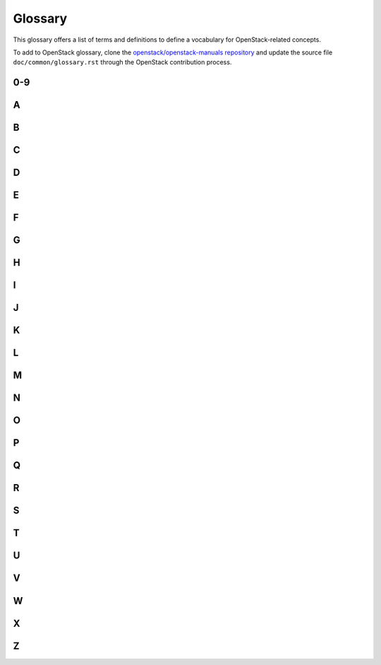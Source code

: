 ========
Glossary
========

This glossary offers a list of terms and definitions to define a
vocabulary for OpenStack-related concepts.

To add to OpenStack glossary, clone the `openstack/openstack-manuals
repository
<https://git.openstack.org/cgit/openstack/openstack-manuals>`__ and
update the source file ``doc/common/glossary.rst`` through the
OpenStack contribution process.

0-9
~~~

.. glossary::

   6to4

      A mechanism that allows IPv6 packets to be transmitted
      over an IPv4 network, providing a strategy for migrating to
      IPv6.

A
~

.. glossary::

   absolute limit

      Impassable limits for guest VMs. Settings include total RAM
      size, maximum number of vCPUs, and maximum disk size.

   access control list

      A list of permissions attached to an object. An ACL specifies
      which users or system processes have access to objects. It also
      defines which operations can be performed on specified objects. Each
      entry in a typical ACL specifies a subject and an operation. For
      instance, the ACL entry ``(Alice, delete)`` for a file gives
      Alice permission to delete the file.

   access key

      Alternative term for an Amazon EC2 access key. See EC2 access
      key.

   account

      The Object Storage context of an account. Do not confuse with a
      user account from an authentication service, such as Active Directory,
      /etc/passwd, OpenLDAP, OpenStack Identity, and so on.

   account auditor

      Checks for missing replicas and incorrect or corrupted objects
      in a specified Object Storage account by running queries against the
      back-end SQLite database.

   account database

      A SQLite database that contains Object Storage accounts and
      related metadata and that the accounts server accesses.

   account reaper

      An Object Storage worker that scans for and deletes account
      databases and that the account server has marked for deletion.

   account server

      Lists containers in Object Storage and stores container
      information in the account database.

   account service

      An Object Storage component that provides account services such
      as list, create, modify, and audit. Do not confuse with OpenStack
      Identity service, OpenLDAP, or similar user-account services.

   accounting

      The Compute service provides accounting information through the
      event notification and system usage data facilities.

   ACL

      See access control list.

   active/active configuration

      In a high-availability setup with an active/active
      configuration, several systems share the load together and if one
      fails, the load is distributed to the remaining systems.

   Active Directory

      Authentication and identity service by Microsoft, based on LDAP.
      Supported in OpenStack.

   active/passive configuration

      In a high-availability setup with an active/passive
      configuration, systems are set up to bring additional resources online
      to replace those that have failed.

   address pool

      A group of fixed and/or floating IP addresses that are assigned
      to a project and can be used by or assigned to the VM instances in a
      project.

   admin API

      A subset of API calls that are accessible to authorized
      administrators and are generally not accessible to end users or the
      public Internet. They can exist as a separate service (keystone) or
      can be a subset of another API (nova).

   administrator

      The person responsible for installing, configuring,
      and managing an OpenStack cloud.

   admin server

      In the context of the Identity service, the worker process that
      provides access to the admin API.

   Advanced Message Queuing Protocol (AMQP)

      The open standard messaging protocol used by OpenStack
      components for intra-service communications, provided by RabbitMQ,
      Qpid, or ZeroMQ.

   Advanced RISC Machine (ARM)

      Lower power consumption CPU often found in mobile and embedded
      devices. Supported by OpenStack.

   alert

      The Compute service can send alerts through its notification
      system, which includes a facility to create custom notification
      drivers. Alerts can be sent to and displayed on the horizon
      dashboard.

   allocate

      The process of taking a floating IP address from the address
      pool so it can be associated with a fixed IP on a guest VM
      instance.

   Amazon Kernel Image (AKI)

      Both a VM container format and disk format. Supported by Image
      service.

   Amazon Machine Image (AMI)

      Both a VM container format and disk format. Supported by Image
      service.

   Amazon Ramdisk Image (ARI)

      Both a VM container format and disk format. Supported by Image
      service.

   Anvil

      A project that ports the shell script-based project named
      DevStack to Python.

   Apache

      The Apache Software Foundation supports the Apache community of
      open-source software projects. These projects provide software
      products for the public good.

   Apache License 2.0

      All OpenStack core projects are provided under the terms of the
      Apache License 2.0 license.

   Apache Web Server

      The most common web server software currently used on the
      Internet.

   API endpoint

      The daemon, worker, or service that a client communicates with
      to access an API. API endpoints can provide any number of services,
      such as authentication, sales data, performance meters, Compute VM
      commands, census data, and so on.

   API extension

      Custom modules that extend some OpenStack core APIs.

   API extension plug-in

      Alternative term for a Networking plug-in or Networking API
      extension.

   API key

      Alternative term for an API token.

   API server

      Any node running a daemon or worker that provides an API
      endpoint.

   API token

      Passed to API requests and used by OpenStack to verify that the
      client is authorized to run the requested operation.

   API version

      In OpenStack, the API version for a project is part of the URL.
      For example, ``example.com/nova/v1/foobar``.

   applet

      A Java program that can be embedded into a web page.

   Application Programming Interface (API)

      A collection of specifications used to access a service,
      application, or program. Includes service calls, required parameters
      for each call, and the expected return values.

   Application Catalog service

      OpenStack project that provides an application catalog
      service so that users can compose and deploy composite
      environments on an application abstraction level while
      managing the application lifecycle. The code name of the
      project is murano.

   application server

      A piece of software that makes available another piece of
      software over a network.

   Application Service Provider (ASP)

      Companies that rent specialized applications that help
      businesses and organizations provide additional services
      with lower cost.

   Address Resolution Protocol (ARP)

      The protocol by which layer-3 IP addresses are resolved into
      layer-2 link local addresses.

   arptables

      Tool used for maintaining Address Resolution Protocol packet
      filter rules in the Linux kernel firewall modules. Used along with
      iptables, ebtables, and ip6tables in Compute to provide firewall
      services for VMs.

   associate

      The process associating a Compute floating IP address with a
      fixed IP address.

   Asynchronous JavaScript and XML (AJAX)

      A group of interrelated web development techniques used on the
      client-side to create asynchronous web applications. Used extensively
      in horizon.

   ATA over Ethernet (AoE)

      A disk storage protocol tunneled within Ethernet.

   attach

      The process of connecting a VIF or vNIC to a L2 network in
      Networking. In the context of Compute, this process connects a storage
      volume to an instance.

   attachment (network)

      Association of an interface ID to a logical port. Plugs an
      interface into a port.

   auditing

      Provided in Compute through the system usage data
      facility.

   auditor

      A worker process that verifies the integrity of Object Storage
      objects, containers, and accounts. Auditors is the collective term for
      the Object Storage account auditor, container auditor, and object
      auditor.

   Austin

      The code name for the initial release of
      OpenStack. The first design summit took place in
      Austin, Texas, US.

   auth node

      Alternative term for an Object Storage authorization
      node.

   authentication

      The process that confirms that the user, process, or client is
      really who they say they are through private key, secret token,
      password, fingerprint, or similar method.

   authentication token

      A string of text provided to the client after authentication.
      Must be provided by the user or process in subsequent requests to the
      API endpoint.

   AuthN

      The Identity service component that provides authentication
      services.

   authorization

      The act of verifying that a user, process, or client is
      authorized to perform an action.

   authorization node

      An Object Storage node that provides authorization
      services.

   AuthZ

      The Identity component that provides high-level
      authorization services.

   Auto ACK

      Configuration setting within RabbitMQ that enables or disables
      message acknowledgment. Enabled by default.

   auto declare

      A Compute RabbitMQ setting that determines whether a message
      exchange is automatically created when the program starts.

   availability zone

      An Amazon EC2 concept of an isolated area that is used for fault
      tolerance. Do not confuse with an OpenStack Compute zone or
      cell.

   AWS

      Amazon Web Services.

   AWS CloudFormation template

      AWS CloudFormation allows AWS users to create and manage a
      collection of related resources. The Orchestration service
      supports a CloudFormation-compatible format (CFN).

B
~

.. glossary::

   back end

      Interactions and processes that are obfuscated from the user,
      such as Compute volume mount, data transmission to an iSCSI target by
      a daemon, or Object Storage object integrity checks.

   back-end catalog

      The storage method used by the Identity service catalog service
      to store and retrieve information about API endpoints that are
      available to the client. Examples include an SQL database, LDAP
      database, or KVS back end.

   back-end store

      The persistent data store used to save and retrieve information
      for a service, such as lists of Object Storage objects, current state
      of guest VMs, lists of user names, and so on. Also, the method that the
      Image service uses to get and store VM images. Options include Object
      Storage, local file system, S3, and HTTP.

   backup restore and disaster recovery as a service

      The OpenStack project that provides integrated tooling for
      backing up, restoring, and recovering file systems,
      instances, or database backups. The project name is freezer.

   bandwidth

      The amount of available data used by communication resources,
      such as the Internet. Represents the amount of data that is used to
      download things or the amount of data available to download.

   barbican

      Code name of the key management service for OpenStack.

   bare

      An Image service container format that indicates that no
      container exists for the VM image.

   Bare Metal service

      OpenStack project that provisions bare metal, as opposed to
      virtual machines. The code name for the project is ironic.

   base image

      An OpenStack-provided image.

   Bell-LaPadula model

      A security model that focuses on data confidentiality
      and controlled access to classified information.
      This model divide the entities into subjects and objects.
      The clearance of a subject is compared to the classification of the
      object to determine if the subject is authorized for the specific access mode.
      The clearance or classification scheme is expressed in terms of a lattice.

   Benchmark service

      OpenStack project that provides a framework for
      performance analysis and benchmarking of individual
      OpenStack components as well as full production OpenStack
      cloud deployments. The code name of the project is rally.

   Bexar

      A grouped release of projects related to
      OpenStack that came out in February of 2011. It
      included only Compute (nova) and Object Storage (swift).
      Bexar is the code name for the second release of
      OpenStack. The design summit took place in
      San Antonio, Texas, US, which is the county seat for Bexar county.

   binary

      Information that consists solely of ones and zeroes, which is
      the language of computers.

   bit

      A bit is a single digit number that is in base of 2 (either a
      zero or one). Bandwidth usage is measured in bits per second.

   bits per second (BPS)

      The universal measurement of how quickly data is transferred
      from place to place.

   block device

      A device that moves data in the form of blocks. These device
      nodes interface the devices, such as hard disks, CD-ROM drives, flash
      drives, and other addressable regions of memory.

   block migration

      A method of VM live migration used by KVM to evacuate instances
      from one host to another with very little downtime during a
      user-initiated switchover. Does not require shared storage. Supported
      by Compute.

   Block Storage service

      The OpenStack core project that enables management of volumes,
      volume snapshots, and volume types. The project name of Block Storage
      is cinder.

   Block Storage API

      An API on a separate endpoint for attaching,
      detaching, and creating block storage for compute
      VMs.

   BMC

      Baseboard Management Controller. The intelligence in the IPMI
      architecture, which is a specialized micro-controller that is embedded
      on the motherboard of a computer and acts as a server. Manages the
      interface between system management software and platform
      hardware.

   bootable disk image

      A type of VM image that exists as a single, bootable
      file.

   Bootstrap Protocol (BOOTP)

      A network protocol used by a network client to obtain an IP
      address from a configuration server. Provided in Compute through the
      dnsmasq daemon when using either the FlatDHCP manager or VLAN manager
      network manager.

   Border Gateway Protocol (BGP)

      The Border Gateway Protocol is a dynamic routing protocol
      that connects autonomous systems.  Considered the
      backbone of the Internet, this protocol connects disparate
      networks to form a larger network.

   browser

      Any client software that enables a computer or device to access
      the Internet.

   builder file

      Contains configuration information that Object Storage uses to
      reconfigure a ring or to re-create it from scratch after a serious
      failure.

   bursting

      The practice of utilizing a secondary environment to
      elastically build instances on-demand when the primary
      environment is resource constrained.

   button class

      A group of related button types within horizon. Buttons to
      start, stop, and suspend VMs are in one class. Buttons to associate
      and disassociate floating IP addresses are in another class, and so
      on.

   byte

      Set of bits that make up a single character; there are usually 8
      bits to a byte.

C
~

.. glossary::

   CA

      Certificate Authority or Certification Authority. In
      cryptography, an entity that issues digital certificates. The digital
      certificate certifies the ownership of a public key by the named
      subject of the certificate. This enables others (relying parties) to
      rely upon signatures or assertions made by the private key that
      corresponds to the certified public key. In this model of trust
      relationships, a CA is a trusted third party for both the subject
      (owner) of the certificate and the party relying upon the certificate.
      CAs are characteristic of many public key infrastructure (PKI)
      schemes.

   cache pruner

      A program that keeps the Image service VM image cache at or
      below its configured maximum size.

   Cactus

      An OpenStack grouped release of projects that came out in the
      spring of 2011. It included Compute (nova), Object Storage (swift),
      and the Image service (glance).
      Cactus is a city in Texas, US and is the code name for
      the third release of OpenStack. When OpenStack releases went
      from three to six months long, the code name of the release
      changed to match a geography nearest the previous
      summit.

   CADF

      Cloud Auditing Data Federation (CADF) is a
      specification for audit event data. CADF is
      supported by OpenStack Identity.

   CALL

      One of the RPC primitives used by the OpenStack message queue
      software. Sends a message and waits for a response.

   capability

      Defines resources for a cell, including CPU, storage, and
      networking. Can apply to the specific services within a cell or a
      whole cell.

   capacity cache

      A Compute back-end database table that contains the current
      workload, amount of free RAM, and number of VMs running on each host.
      Used to determine on which host a VM starts.

   capacity updater

      A notification driver that monitors VM instances and updates the
      capacity cache as needed.

   CAST

      One of the RPC primitives used by the OpenStack message queue
      software. Sends a message and does not wait for a response.

   catalog

      A list of API endpoints that are available to a user after
      authentication with the Identity service.

   catalog service

      An Identity service that lists API endpoints that are available
      to a user after authentication with the Identity service.

   ceilometer

      The project name for the Telemetry service, which is an
      integrated project that provides metering and measuring facilities for
      OpenStack.

   cell

      Provides logical partitioning of Compute resources in a child
      and parent relationship. Requests are passed from parent cells to
      child cells if the parent cannot provide the requested
      resource.

   cell forwarding

      A Compute option that enables parent cells to pass resource
      requests to child cells if the parent cannot provide the requested
      resource.

   cell manager

      The Compute component that contains a list of the current
      capabilities of each host within the cell and routes requests as
      appropriate.

   CentOS

      A Linux distribution that is compatible with OpenStack.

   Ceph

      Massively scalable distributed storage system that consists of
      an object store, block store, and POSIX-compatible distributed file
      system. Compatible with OpenStack.

   CephFS

      The POSIX-compliant file system provided by Ceph.

   certificate authority

      A simple certificate authority provided by Compute for cloudpipe
      VPNs and VM image decryption.

   Challenge-Handshake Authentication Protocol (CHAP)

      An iSCSI authentication method supported by Compute.

   chance scheduler

      A scheduling method used by Compute that randomly chooses an
      available host from the pool.

   changes since

      A Compute API parameter that downloads changes to the requested
      item since your last request, instead of downloading a new, fresh set
      of data and comparing it against the old data.

   Chef

      An operating system configuration management tool supporting
      OpenStack deployments.

   child cell

      If a requested resource such as CPU time, disk storage, or
      memory is not available in the parent cell, the request is forwarded
      to its associated child cells. If the child cell can fulfill the
      request, it does. Otherwise, it attempts to pass the request to any of
      its children.

   cinder

      A core OpenStack project that provides block storage services
      for VMs.

   CirrOS

      A minimal Linux distribution designed for use as a test
      image on clouds such as OpenStack.

   Cisco neutron plug-in

      A Networking plug-in for Cisco devices and technologies,
      including UCS and Nexus.

   cloud architect

      A person who plans, designs, and oversees the creation of
      clouds.

   cloud computing

      A model that enables access to a shared pool of configurable
      computing resources, such as networks, servers, storage, applications,
      and services, that can be rapidly provisioned and released with
      minimal management effort or service provider interaction.

   cloud controller

      Collection of Compute components that represent the global state
      of the cloud; talks to services, such as Identity authentication,
      Object Storage, and node/storage workers through a
      queue.

   cloud controller node

      A node that runs network, volume, API, scheduler, and image
      services. Each service may be broken out into separate nodes for
      scalability or availability.

   Cloud Data Management Interface (CDMI)

      SINA standard that defines a RESTful API for managing objects in
      the cloud, currently unsupported in OpenStack.

   Cloud Infrastructure Management Interface (CIMI)

      An in-progress specification for cloud management. Currently
      unsupported in OpenStack.

   cloud-init

      A package commonly installed in VM images that performs
      initialization of an instance after boot using information that it
      retrieves from the metadata service, such as the SSH public key and
      user data.

   cloudadmin

      One of the default roles in the Compute RBAC system. Grants
      complete system access.

   Cloudbase-Init

      A Windows project providing guest initialization features,
      similar to cloud-init.

   cloudpipe

      A compute service that creates VPNs on a per-project
      basis.

   cloudpipe image

      A pre-made VM image that serves as a cloudpipe server.
      Essentially, OpenVPN running on Linux.

   Clustering service

      The OpenStack project that OpenStack project that implements
      clustering services and libraries for the management of
      groups of homogeneous objects exposed by other OpenStack
      services. The project name of Clustering service is
      senlin.

   CMDB

      Configuration Management Database.

   congress

      OpenStack project that provides the Governance service.

   command filter

      Lists allowed commands within the Compute rootwrap
      facility.

   Common Internet File System (CIFS)

      A file sharing protocol. It is a public or open variation of the
      original Server Message Block (SMB) protocol developed and used by
      Microsoft. Like the SMB protocol, CIFS runs at a higher level and uses
      the TCP/IP protocol.

   community project

      A project that is not officially endorsed by the OpenStack
      Foundation. If the project is successful enough, it might be elevated
      to an incubated project and then to a core project, or it might be
      merged with the main code trunk.

   compression

      Reducing the size of files by special encoding, the file can be
      decompressed again to its original content. OpenStack supports
      compression at the Linux file system level but does not support
      compression for things such as Object Storage objects or Image service
      VM images.

   Compute service

      The OpenStack core project that provides compute services. The
      project name of Compute service is nova.

   Compute API

      The nova-api daemon
      provides access to nova services. Can communicate with other APIs,
      such as the Amazon EC2 API.

   compute controller

      The Compute component that chooses suitable hosts on which to
      start VM instances.

   compute host

      Physical host dedicated to running compute nodes.

   compute node

      A node that runs the nova-compute daemon that manages VM
      instances that provide a wide
      range of services, such as web applications and analytics.

   Compute service

      Name for the Compute component that manages VMs.

   compute worker

      The Compute component that runs on each compute node and manages
      the VM instance lifecycle, including run, reboot, terminate,
      attach/detach volumes, and so on. Provided by the nova-compute daemon.

   concatenated object

      A set of segment objects that Object Storage combines and sends
      to the client.

   conductor

      In Compute, conductor is the process that proxies database
      requests from the compute process. Using conductor improves security
      because compute nodes do not need direct access to the
      database.

   consistency window

      The amount of time it takes for a new Object Storage object to
      become accessible to all clients.

   console log

      Contains the output from a Linux VM console in Compute.

   container

      Organizes and stores objects in Object Storage. Similar to the
      concept of a Linux directory but cannot be nested. Alternative term
      for an Image service container format.

   container auditor

      Checks for missing replicas or incorrect objects in specified
      Object Storage containers through queries to the SQLite back-end
      database.

   container database

      A SQLite database that stores Object Storage containers and
      container metadata. The container server accesses this
      database.

   container format

      A wrapper used by the Image service that contains a VM image and
      its associated metadata, such as machine state, OS disk size, and so
      on.

   Container Infrastructure Management service

      To provide a set of services for provisioning, scaling, and managing
      container orchestration engines.

   container server

      An Object Storage server that manages containers.

   container service

      The Object Storage component that provides container services,
      such as create, delete, list, and so on.

   content delivery network (CDN)

      A content delivery network is a specialized network that is
      used to distribute content to clients, typically located
      close to the client for increased performance.

   controller node

      Alternative term for a cloud controller node.

   core API

      Depending on context, the core API is either the OpenStack API
      or the main API of a specific core project, such as Compute,
      Networking, Image service, and so on.

   core service

      An official OpenStack service defined as core by
      DefCore Committee. Currently, consists of
      Block Storage service (cinder), Compute service (nova),
      Identity service (keystone), Image service (glance),
      Networking service (neutron), and Object Storage service (swift).

   cost

      Under the Compute distributed scheduler, this is calculated by
      looking at the capabilities of each host relative to the flavor of the
      VM instance being requested.

   credentials

      Data that is only known to or accessible by a user and
      used to verify that the user is who he says he is.
      Credentials are presented to the server during
      authentication. Examples include a password, secret key,
      digital certificate, and fingerprint.

   Cross-Origin Resource Sharing (CORS)

      A mechanism that allows many resources (for example,
      fonts, JavaScript) on a web page to be requested from
      another domain outside the domain from which the resource
      originated. In particular, JavaScript's AJAX calls can use
      the XMLHttpRequest mechanism.

   Crowbar

      An open source community project by Dell that aims to provide
      all necessary services to quickly deploy clouds.

   current workload

      An element of the Compute capacity cache that is calculated
      based on the number of build, snapshot, migrate, and resize operations
      currently in progress on a given host.

   customer

      Alternative term for tenant.

   customization module

      A user-created Python module that is loaded by horizon to change
      the look and feel of the dashboard.

D
~

.. glossary::

   daemon

      A process that runs in the background and waits for requests.
      May or may not listen on a TCP or UDP port. Do not confuse with a
      worker.

   DAC

      Discretionary access control. Governs the ability of subjects to
      access objects, while enabling users to make policy decisions and
      assign security attributes. The traditional UNIX system of users,
      groups, and read-write-execute permissions is an example of
      DAC.

   Dashboard

      The web-based management interface for OpenStack. An alternative
      name for horizon.

   data encryption

      Both Image service and Compute support encrypted virtual machine
      (VM) images (but not instances). In-transit data encryption is
      supported in OpenStack using technologies such as HTTPS, SSL, TLS, and
      SSH. Object Storage does not support object encryption at the
      application level but may support storage that uses disk encryption.

   database ID

      A unique ID given to each replica of an Object Storage
      database.

   database replicator

      An Object Storage component that copies changes in the account,
      container, and object databases to other nodes.

   Database service

      An integrated project that provide scalable and reliable
      Cloud Database-as-a-Service functionality for both
      relational and non-relational database engines. The project
      name of Database service is trove.

   Data Processing service

      OpenStack project that provides a scalable
      data-processing stack and associated management
      interfaces. The code name for the project is sahara.

   data store

      A database engine supported by the Database service.

   deallocate

      The process of removing the association between a floating IP
      address and a fixed IP address. Once this association is removed, the
      floating IP returns to the address pool.

   Debian

      A Linux distribution that is compatible with OpenStack.

   deduplication

      The process of finding duplicate data at the disk block, file,
      and/or object level to minimize storage use—currently unsupported
      within OpenStack.

   default panel

      The default panel that is displayed when a user accesses the
      horizon dashboard.

   default tenant

      New users are assigned to this tenant if no tenant is specified
      when a user is created.

   default token

      An Identity service token that is not associated with a specific
      tenant and is exchanged for a scoped token.

   delayed delete

      An option within Image service so that an image is deleted after
      a predefined number of seconds instead of immediately.

   delivery mode

      Setting for the Compute RabbitMQ message delivery mode; can be
      set to either transient or persistent.

   denial of service (DoS)

      Denial of service (DoS) is a short form for
      denial-of-service attack. This is a malicious attempt to
      prevent legitimate users from using a service.

   deprecated auth

      An option within Compute that enables administrators to create
      and manage users through the ``nova-manage`` command as
      opposed to using the Identity service.

   designate

      Code name for the DNS service project for OpenStack.

   Desktop-as-a-Service

      A platform that provides a suite of desktop environments
      that users access to receive a desktop experience from
      any location. This may provide general use, development, or
      even homogeneous testing environments.

   developer

      One of the default roles in the Compute RBAC system and the
      default role assigned to a new user.

   device ID

      Maps Object Storage partitions to physical storage
      devices.

   device weight

      Distributes partitions proportionately across Object Storage
      devices based on the storage capacity of each device.

   DevStack

      Community project that uses shell scripts to quickly build
      complete OpenStack development environments.

   DHCP

      Dynamic Host Configuration Protocol. A network protocol that
      configures devices that are connected to a network so that they can
      communicate on that network by using the Internet Protocol (IP). The
      protocol is implemented in a client-server model where DHCP clients
      request configuration data, such as an IP address, a default route,
      and one or more DNS server addresses from a DHCP server.

   DHCP agent

      OpenStack Networking agent that provides DHCP services
      for virtual networks.

   Diablo

      A grouped release of projects related to OpenStack that came out
      in the fall of 2011, the fourth release of OpenStack. It included
      Compute (nova 2011.3), Object Storage (swift 1.4.3), and the Image
      service (glance).
      Diablo is the code name for the fourth release of
      OpenStack. The design summit took place in
      the Bay Area near Santa Clara,
      California, US and Diablo is a nearby city.

   direct consumer

      An element of the Compute RabbitMQ that comes to life when a RPC
      call is executed. It connects to a direct exchange through a unique
      exclusive queue, sends the message, and terminates.

   direct exchange

      A routing table that is created within the Compute RabbitMQ
      during RPC calls; one is created for each RPC call that is
      invoked.

   direct publisher

      Element of RabbitMQ that provides a response to an incoming MQ
      message.

   disassociate

      The process of removing the association between a floating IP
      address and fixed IP and thus returning the floating IP address to the
      address pool.

   disk encryption

      The ability to encrypt data at the file system, disk partition,
      or whole-disk level. Supported within Compute VMs.

   disk format

      The underlying format that a disk image for a VM is stored as
      within the Image service back-end store. For example, AMI, ISO, QCOW2,
      VMDK, and so on.

   dispersion

      In Object Storage, tools to test and ensure dispersion of
      objects and containers to ensure fault tolerance.

   distributed virtual router (DVR)

      Mechanism for highly-available multi-host routing when using
      OpenStack Networking (neutron).

   Django

      A web framework used extensively in horizon.

   DNS

      Domain Name System. A hierarchical and distributed naming system
      for computers, services, and resources connected to the Internet or a
      private network. Associates a human-friendly names to IP
      addresses.

   DNS record

      A record that specifies information about a particular domain
      and belongs to the domain.

   DNS service

      OpenStack project that provides scalable, on demand, self
      service access to authoritative DNS services, in a
      technology-agnostic manner. The code name for the project is
      designate.

   dnsmasq

      Daemon that provides DNS, DHCP, BOOTP, and TFTP services for
      virtual networks.

   domain

      An Identity API v3 entity. Represents a collection of
      projects, groups and users that defines administrative boundaries for
      managing OpenStack Identity entities.
      On the Internet, separates a website from other sites. Often,
      the domain name has two or more parts that are separated by dots.
      For example, yahoo.com, usa.gov, harvard.edu, or
      mail.yahoo.com.
      Also, a domain is an entity or container of all DNS-related
      information containing one or more records.

   Domain Name System (DNS)

      A system by which Internet domain name-to-address and
      address-to-name resolutions are determined.
      DNS helps navigate the Internet by translating the IP address
      into an address that is easier to remember. For example, translating
      111.111.111.1 into www.yahoo.com.
      All domains and their components, such as mail servers, utilize
      DNS to resolve to the appropriate locations. DNS servers are usually
      set up in a master-slave relationship such that failure of the master
      invokes the slave. DNS servers might also be clustered or replicated
      such that changes made to one DNS server are automatically propagated
      to other active servers.
      In Compute, the support that enables associating DNS entries
      with floating IP addresses, nodes, or cells so that hostnames are
      consistent across reboots.

   download

      The transfer of data, usually in the form of files, from one
      computer to another.

   DRTM

      Dynamic root of trust measurement.

   durable exchange

      The Compute RabbitMQ message exchange that remains active when
      the server restarts.

   durable queue

      A Compute RabbitMQ message queue that remains active when the
      server restarts.

   Dynamic Host Configuration Protocol (DHCP)

      A method to automatically configure networking for a host at
      boot time. Provided by both Networking and Compute.

   Dynamic HyperText Markup Language (DHTML)

      Pages that use HTML, JavaScript, and Cascading Style Sheets to
      enable users to interact with a web page or show simple
      animation.

E
~

.. glossary::

   east-west traffic

      Network traffic between servers in the same cloud or data center.
      See also north-south traffic.

   EBS boot volume

      An Amazon EBS storage volume that contains a bootable VM image,
      currently unsupported in OpenStack.

   ebtables

      Filtering tool for a Linux bridging firewall, enabling
      filtering of network traffic passing through a Linux bridge.
      Used in Compute along with arptables, iptables, and ip6tables
      to ensure isolation of network communications.

   EC2

      The Amazon commercial compute product, similar to
      Compute.

   EC2 access key

      Used along with an EC2 secret key to access the Compute EC2
      API.

   EC2 API

      OpenStack supports accessing the Amazon EC2 API through
      Compute.

   EC2 Compatibility API

      A Compute component that enables OpenStack to communicate with
      Amazon EC2.

   EC2 secret key

      Used along with an EC2 access key when communicating with the
      Compute EC2 API; used to digitally sign each request.

   Elastic Block Storage (EBS)

      The Amazon commercial block storage product.

   encryption

      OpenStack supports encryption technologies such as HTTPS, SSH,
      SSL, TLS, digital certificates, and data encryption.

   endpoint

      See API endpoint.

   endpoint registry

      Alternative term for an Identity service catalog.

   encapsulation

      The practice of placing one packet type within another for
      the purposes of abstracting or securing data. Examples
      include GRE, MPLS, or IPsec.

   endpoint template

      A list of URL and port number endpoints that indicate where a
      service, such as Object Storage, Compute, Identity, and so on, can be
      accessed.

   entity

      Any piece of hardware or software that wants to connect to the
      network services provided by Networking, the network connectivity
      service. An entity can make use of Networking by implementing a
      VIF.

   ephemeral image

      A VM image that does not save changes made to its volumes and
      reverts them to their original state after the instance is
      terminated.

   ephemeral volume

      Volume that does not save the changes made to it and reverts to
      its original state when the current user relinquishes control.

   Essex

      A grouped release of projects related to OpenStack that came out
      in April 2012, the fifth release of OpenStack. It included Compute
      (nova 2012.1), Object Storage (swift 1.4.8), Image (glance), Identity
      (keystone), and Dashboard (horizon).
      Essex is the code name for the fifth release of
      OpenStack. The design summit took place in
      Boston, Massachusetts, US and Essex is a nearby city.

   ESXi

      An OpenStack-supported hypervisor.

   ETag

      MD5 hash of an object within Object Storage, used to ensure data
      integrity.

   euca2ools

      A collection of command-line tools for administering VMs; most
      are compatible with OpenStack.

   Eucalyptus Kernel Image (EKI)

      Used along with an ERI to create an EMI.

   Eucalyptus Machine Image (EMI)

      VM image container format supported by Image service.

   Eucalyptus Ramdisk Image (ERI)

      Used along with an EKI to create an EMI.

   evacuate

      The process of migrating one or all virtual machine (VM)
      instances from one host to another, compatible with both shared
      storage live migration and block migration.

   exchange

      Alternative term for a RabbitMQ message exchange.

   exchange type

      A routing algorithm in the Compute RabbitMQ.

   exclusive queue

      Connected to by a direct consumer in RabbitMQ—Compute, the
      message can be consumed only by the current connection.

   extended attributes (xattr)

      File system option that enables storage of additional
      information beyond owner, group, permissions, modification time, and
      so on. The underlying Object Storage file system must support extended
      attributes.

   extension

      Alternative term for an API extension or plug-in. In the context
      of Identity service, this is a call that is specific to the
      implementation, such as adding support for OpenID.

   external network

      A network segment typically used for instance Internet
      access.

   extra specs

      Specifies additional requirements when Compute determines where
      to start a new instance. Examples include a minimum amount of network
      bandwidth or a GPU.

F
~

.. glossary::

   FakeLDAP

      An easy method to create a local LDAP directory for testing
      Identity and Compute. Requires Redis.

   fan-out exchange

      Within RabbitMQ and Compute, it is the messaging interface that
      is used by the scheduler service to receive capability messages from
      the compute, volume, and network nodes.

   federated identity

      A method to establish trusts between identity providers and the
      OpenStack cloud.

   Fedora

      A Linux distribution compatible with OpenStack.

   Fibre Channel

      Storage protocol similar in concept to TCP/IP; encapsulates SCSI
      commands and data.

   Fibre Channel over Ethernet (FCoE)

      The fibre channel protocol tunneled within Ethernet.

   fill-first scheduler

      The Compute scheduling method that attempts to fill a host with
      VMs rather than starting new VMs on a variety of hosts.

   filter

      The step in the Compute scheduling process when hosts that
      cannot run VMs are eliminated and not chosen.

   firewall

      Used to restrict communications between hosts and/or nodes,
      implemented in Compute using iptables, arptables, ip6tables, and
      ebtables.

   FWaaS

      A Networking extension that provides perimeter firewall
      functionality.

   fixed IP address

      An IP address that is associated with the same instance each
      time that instance boots, is generally not accessible to end users or
      the public Internet, and is used for management of the
      instance.

   Flat Manager

      The Compute component that gives IP addresses to authorized
      nodes and assumes DHCP, DNS, and routing configuration and services
      are provided by something else.

   flat mode injection

      A Compute networking method where the OS network configuration
      information is injected into the VM image before the instance
      starts.

   flat network

      Virtual network type that uses neither VLANs nor tunnels to
      segregate tenant traffic. Each flat network typically requires
      a separate underlying physical interface defined by bridge
      mappings. However, a flat network can contain multiple
      subnets.

   FlatDHCP Manager

      The Compute component that provides dnsmasq (DHCP, DNS, BOOTP,
      TFTP) and radvd (routing) services.

   flavor

      Alternative term for a VM instance type.

   flavor ID

      UUID for each Compute or Image service VM flavor or instance
      type.

   floating IP address

      An IP address that a project can associate with a VM so that the
      instance has the same public IP address each time that it boots. You
      create a pool of floating IP addresses and assign them to instances as
      they are launched to maintain a consistent IP address for maintaining
      DNS assignment.

   Folsom

      A grouped release of projects related to OpenStack that came out
      in the fall of 2012, the sixth release of OpenStack. It includes
      Compute (nova), Object Storage (swift), Identity (keystone),
      Networking (neutron), Image service (glance), and Volumes or Block
      Storage (cinder).
      Folsom is the code name for the sixth release of
      OpenStack. The design summit took place in
      San Francisco, California, US and Folsom is a nearby city.

   FormPost

      Object Storage middleware that uploads (posts) an image through
      a form on a web page.

   freezer

      OpenStack project that provides backup restore and disaster
      recovery as a service.

   front end

      The point where a user interacts with a service; can be an API
      endpoint, the horizon dashboard, or a command-line tool.

G
~

.. glossary::

   gateway

      An IP address, typically assigned to a router, that
      passes network traffic between different networks.

   generic receive offload (GRO)

      Feature of certain network interface drivers that
      combines many smaller received packets into a large packet
      before delivery to the kernel IP stack.

   generic routing encapsulation (GRE)

      Protocol that encapsulates a wide variety of network
      layer protocols inside virtual point-to-point links.

   glance

      A core project that provides the OpenStack Image service.

   glance API server

      Processes client requests for VMs, updates Image service
      metadata on the registry server, and communicates with the store
      adapter to upload VM images from the back-end store.

   glance registry

      Alternative term for the Image service image registry.

   global endpoint template

      The Identity service endpoint template that contains services
      available to all tenants.

   GlusterFS

      A file system designed to aggregate NAS hosts, compatible with
      OpenStack.

   golden image

      A method of operating system installation where a finalized disk
      image is created and then used by all nodes without
      modification.

   Governance service

      OpenStack project to provide Governance-as-a-Service across
      any collection of cloud services in order to monitor,
      enforce, and audit policy over dynamic infrastructure. The
      code name for the project is congress.

   Graphic Interchange Format (GIF)

      A type of image file that is commonly used for animated images
      on web pages.

   Graphics Processing Unit (GPU)

      Choosing a host based on the existence of a GPU is currently
      unsupported in OpenStack.

   Green Threads

      The cooperative threading model used by Python; reduces race
      conditions and only context switches when specific library calls are
      made. Each OpenStack service is its own thread.

   Grizzly

      The code name for the seventh release of
      OpenStack. The design summit took place in
      San Diego, California, US and Grizzly is an element of the state flag of
      California.

   Group

      An Identity v3 API entity. Represents a collection of users that is
      owned by a specific domain.

   guest OS

      An operating system instance running under the control of a
      hypervisor.

H
~

.. glossary::

   Hadoop

      Apache Hadoop is an open source software framework that supports
      data-intensive distributed applications.

   Hadoop Distributed File System (HDFS)

      A distributed, highly fault-tolerant file system designed to run
      on low-cost commodity hardware.

   handover

      An object state in Object Storage where a new replica of the
      object is automatically created due to a drive failure.

   hard reboot

      A type of reboot where a physical or virtual power button is
      pressed as opposed to a graceful, proper shutdown of the operating
      system.

   Havana

      The code name for the eighth release of OpenStack. The
      design summit took place in Portland, Oregon, US and Havana is
      an unincorporated community in Oregon.

   heat

      An integrated project that aims to orchestrate multiple cloud
      applications for OpenStack.

   Heat Orchestration Template (HOT)

      Heat input in the format native to OpenStack.

   health monitor

      Determines whether back-end members of a VIP pool can
      process a request. A pool can have several health monitors
      associated with it. When a pool has several monitors
      associated with it, all monitors check each member of the
      pool. All monitors must declare a member to be healthy for
      it to stay active.

   high availability (HA)

      A high availability system design approach and associated
      service implementation ensures that a prearranged level of
      operational performance will be met during a contractual
      measurement period. High availability systems seeks to
      minimize system downtime and data loss.

   horizon

      OpenStack project that provides a dashboard, which is a web
      interface.

   horizon plug-in

      A plug-in for the OpenStack dashboard (horizon).

   host

      A physical computer, not a VM instance (node).

   host aggregate

      A method to further subdivide availability zones into hypervisor
      pools, a collection of common hosts.

   Host Bus Adapter (HBA)

      Device plugged into a PCI slot, such as a fibre channel or
      network card.

   hybrid cloud

      A hybrid cloud is a composition of two or more clouds
      (private, community or public) that remain distinct entities
      but are bound together, offering the benefits of multiple
      deployment models.  Hybrid cloud can also mean the ability
      to connect colocation, managed and/or dedicated services
      with cloud resources.

   Hyper-V

      One of the hypervisors supported by OpenStack.

   hyperlink

      Any kind of text that contains a link to some other site,
      commonly found in documents where clicking on a word or words opens up
      a different website.

   Hypertext Transfer Protocol (HTTP)

      An application protocol for distributed, collaborative,
      hypermedia information systems. It is the foundation of data
      communication for the World Wide Web. Hypertext is structured
      text that uses logical links (hyperlinks) between nodes containing
      text. HTTP is the protocol to exchange or transfer hypertext.

   Hypertext Transfer Protocol Secure (HTTPS)

      An encrypted communications protocol for secure communication
      over a computer network, with especially wide deployment on the
      Internet. Technically, it is not a protocol in and of itself;
      rather, it is the result of simply layering the Hypertext Transfer
      Protocol (HTTP) on top of the TLS or SSL protocol, thus adding the
      security capabilities of TLS or SSL to standard HTTP communications.
      Most OpenStack API endpoints and many inter-component communications
      support HTTPS communication.

   hypervisor

      Software that arbitrates and controls VM access to the actual
      underlying hardware.

   hypervisor pool

      A collection of hypervisors grouped together through host
      aggregates.

I
~

.. glossary::

   IaaS

      Infrastructure-as-a-Service. IaaS is a provisioning model in
      which an organization outsources physical components of a data center,
      such as storage, hardware, servers, and networking components. A
      service provider owns the equipment and is responsible for housing,
      operating and maintaining it. The client typically pays on a per-use
      basis. IaaS is a model for providing cloud services.

   Icehouse

      The code name for the ninth release of OpenStack. The
      design summit took place in Hong Kong and Ice House is a
      street in that city.

   ICMP

      Internet Control Message Protocol, used by network
      devices for control messages. For example,
      :command:`ping` uses ICMP to test
      connectivity.

   ID number

      Unique numeric ID associated with each user in Identity,
      conceptually similar to a Linux or LDAP UID.

   Identity API

      Alternative term for the Identity service API.

   Identity back end

      The source used by Identity service to retrieve user
      information; an OpenLDAP server, for example.

   identity provider

      A directory service, which allows users to login with a user
      name and password. It is a typical source of authentication
      tokens.

   Identity service

      The OpenStack core project that provides a central directory of
      users mapped to the OpenStack services they can access. It also
      registers endpoints for OpenStack services. It acts as a common
      authentication system. The project name of Identity is
      keystone.

   Identity service API

      The API used to access the OpenStack Identity service provided
      through keystone.

   IDS

      Intrusion Detection System.

   image

      A collection of files for a specific operating system (OS) that
      you use to create or rebuild a server. OpenStack provides pre-built
      images. You can also create custom images, or snapshots, from servers
      that you have launched. Custom images can be used for data backups or
      as "gold" images for additional servers.

   Image API

      The Image service API endpoint for management of VM
      images.

   image cache

      Used by Image service to obtain images on the local host rather
      than re-downloading them from the image server each time one is
      requested.

   image ID

      Combination of a URI and UUID used to access Image service VM
      images through the image API.

   image membership

      A list of tenants that can access a given VM image within Image
      service.

   image owner

      The tenant who owns an Image service virtual machine
      image.

   image registry

      A list of VM images that are available through Image
      service.

   Image service

      An OpenStack core project that provides discovery, registration,
      and delivery services for disk and server images. The project name of
      the Image service is glance.

   Image service API

      Alternative name for the glance image API.

   image status

      The current status of a VM image in Image service, not to be
      confused with the status of a running instance.

   image store

      The back-end store used by Image service to store VM images,
      options include Object Storage, local file system, S3, or HTTP.

   image UUID

      UUID used by Image service to uniquely identify each VM
      image.

   incubated project

      A community project may be elevated to this status and is then
      promoted to a core project.

   ingress filtering

      The process of filtering incoming network traffic. Supported by
      Compute.

   INI

      The OpenStack configuration files use an INI format to
      describe options and their values. It consists of sections
      and key value pairs.

   injection

      The process of putting a file into a virtual machine image
      before the instance is started.

   instance

      A running VM, or a VM in a known state such as suspended, that
      can be used like a hardware server.

   instance ID

      Alternative term for instance UUID.

   instance state

      The current state of a guest VM image.

   instance tunnels network

      A network segment used for instance traffic tunnels
      between compute nodes and the network node.

   instance type

      Describes the parameters of the various virtual machine images
      that are available to users; includes parameters such as CPU, storage,
      and memory. Alternative term for flavor.

   instance type ID

      Alternative term for a flavor ID.

   instance UUID

      Unique ID assigned to each guest VM instance.

   interface

      A physical or virtual device that provides connectivity
      to another device or medium.

   interface ID

      Unique ID for a Networking VIF or vNIC in the form of a
      UUID.

   Internet protocol (IP)

      Principal communications protocol in the internet protocol
      suite for relaying datagrams across network boundaries.

   Internet Service Provider (ISP)

      Any business that provides Internet access to individuals or
      businesses.

   Internet Small Computer System Interface (iSCSI)

      Storage protocol that encapsulates SCSI frames for transport
      over IP networks.

   ironic

      OpenStack project that provisions bare metal, as opposed to
      virtual machines.

   IOPS

      IOPS (Input/Output Operations Per Second) are a common
      performance measurement used to benchmark computer storage
      devices like hard disk drives, solid state drives, and
      storage area networks.

   IP address

      Number that is unique to every computer system on the Internet.
      Two versions of the Internet Protocol (IP) are in use for addresses:
      IPv4 and IPv6.

   IP Address Management (IPAM)

      The process of automating IP address allocation, deallocation,
      and management. Currently provided by Compute, melange, and
      Networking.

   IPL

      Initial Program Loader.

   IPMI

      Intelligent Platform Management Interface. IPMI is a
      standardized computer system interface used by system administrators
      for out-of-band management of computer systems and monitoring of their
      operation. In layman's terms, it
      is a way to manage a computer using a direct network connection,
      whether it is turned on or not; connecting to the hardware rather than
      an operating system or login shell.

   ip6tables

      Tool used to set up, maintain, and inspect the tables of IPv6
      packet filter rules in the Linux kernel. In OpenStack Compute,
      ip6tables is used along with arptables, ebtables, and iptables to
      create firewalls for both nodes and VMs.

   ipset

      Extension to iptables that allows creation of firewall rules
      that match entire "sets" of IP addresses simultaneously. These
      sets reside in indexed data structures to increase efficiency,
      particularly on systems with a large quantity of rules.

   iptables

      Used along with arptables and ebtables, iptables create
      firewalls in Compute. iptables are the tables provided by the Linux
      kernel firewall (implemented as different Netfilter modules) and the
      chains and rules it stores. Different kernel modules and programs are
      currently used for different protocols: iptables applies to IPv4,
      ip6tables to IPv6, arptables to ARP, and ebtables to Ethernet frames.
      Requires root privilege to manipulate.

   IQN

      iSCSI Qualified Name (IQN) is the format most commonly used
      for iSCSI names, which uniquely identify nodes in an iSCSI network.
      All IQNs follow the pattern iqn.yyyy-mm.domain:identifier, where
      'yyyy-mm' is the year and month in which the domain was registered,
      'domain' is the reversed domain name of the issuing organization, and
      'identifier' is an optional string which makes each IQN under the same
      domain unique. For example, 'iqn.2015-10.org.openstack.408ae959bce1'.

   iSCSI

      The SCSI disk protocol tunneled within Ethernet, supported by
      Compute, Object Storage, and Image service.

   ISO9660

      One of the VM image disk formats supported by Image
      service.

   itsec

      A default role in the Compute RBAC system that can quarantine an
      instance in any project.

J
~

.. glossary::

   Java

      A programming language that is used to create systems that
      involve more than one computer by way of a network.

   JavaScript

      A scripting language that is used to build web pages.

   JavaScript Object Notation (JSON)

      One of the supported response formats in OpenStack.

   Jenkins

      Tool used to run jobs automatically for OpenStack
      development.

   jumbo frame

      Feature in modern Ethernet networks that supports frames up to
      approximately 9000 bytes.

   Juno

      The code name for the tenth release of OpenStack. The
      design summit took place in Atlanta, Georgia, US and Juno is
      an unincorporated community in Georgia.

K
~

.. glossary::

   Kerberos

      A network authentication protocol which works on the basis of
      tickets. Kerberos allows nodes communication over a non-secure
      network, and allows nodes to prove their identity to one another in a
      secure manner.

   kernel-based VM (KVM)

      An OpenStack-supported hypervisor. KVM is a full
      virtualization solution for Linux on x86 hardware containing
      virtualization extensions (Intel VT or AMD-V), ARM, IBM
      Power, and IBM zSeries. It consists of a loadable kernel
      module, that provides the core virtualization infrastructure
      and a processor specific module.

   Key Manager service

      OpenStack project that produces a secret storage and
      generation system capable of providing key management for
      services wishing to enable encryption features. The code name
      of the project is barbican.

   keystone

      The project that provides OpenStack Identity services.

   Kickstart

      A tool to automate system configuration and installation on Red
      Hat, Fedora, and CentOS-based Linux distributions.

   Kilo

      The code name for the eleventh release of OpenStack. The
      design summit took place in Paris, France. Due to delays in the name
      selection, the release was known only as K. Because ``k`` is the
      unit symbol for kilo and the reference artifact is stored near Paris
      in the Pavillon de Breteuil in Sèvres, the community chose Kilo as
      the release name.

L
~

.. glossary::

   large object

      An object within Object Storage that is larger than 5 GB.

   Launchpad

      The collaboration site for OpenStack.

   Layer-2 network

      Term used in the OSI network architecture for the data link
      layer. The data link layer is responsible for media access
      control, flow control and detecting and possibly correcting
      errors that may occur in the physical layer.

   Layer-3 network

      Term used in the OSI network architecture for the network
      layer. The network layer is responsible for packet
      forwarding including routing from one node to another.

   Layer-2 (L2) agent

      OpenStack Networking agent that provides layer-2
      connectivity for virtual networks.

   Layer-3 (L3) agent

      OpenStack Networking agent that provides layer-3
      (routing) services for virtual networks.

   Liberty

      The code name for the twelfth release of OpenStack. The
      design summit took place in Vancouver, Canada and Liberty is
      the name of a village in the Canadian province of
      Saskatchewan.

   libvirt

      Virtualization API library used by OpenStack to interact with
      many of its supported hypervisors.

   Lightweight Directory Access Protocol (LDAP)

      An application protocol for accessing and maintaining distributed
      directory information services over an IP network.

   Linux bridge

      Software that enables multiple VMs to share a single physical
      NIC within Compute.

   Linux Bridge neutron plug-in

      Enables a Linux bridge to understand a Networking port,
      interface attachment, and other abstractions.

   Linux containers (LXC)

      An OpenStack-supported hypervisor.

   live migration

      The ability within Compute to move running virtual machine
      instances from one host to another with only a small service
      interruption during switchover.

   load balancer

      A load balancer is a logical device that belongs to a cloud
      account. It is used to distribute workloads between multiple back-end
      systems or services, based on the criteria defined as part of its
      configuration.

   load balancing

      The process of spreading client requests between two or more
      nodes to improve performance and availability.

   LBaaS

      Enables Networking to distribute incoming requests evenly
      between designated instances.

   Logical Volume Manager (LVM)

      Provides a method of allocating space on mass-storage
      devices that is more flexible than conventional partitioning
      schemes.

M
~

.. glossary::

   magnum

      Code name for the OpenStack project that provides the
      Containers Service.

   management API

      Alternative term for an admin API.

   management network

      A network segment used for administration, not accessible to the
      public Internet.

   manager

      Logical groupings of related code, such as the Block Storage
      volume manager or network manager.

   manifest

      Used to track segments of a large object within Object
      Storage.

   manifest object

      A special Object Storage object that contains the manifest for a
      large object.

   manila

      OpenStack project that provides shared file systems as
      service to applications.

   manila-share

      Responsible for managing Shared File System Service devices, specifically
      the back-end devices.

   maximum transmission unit (MTU)

      Maximum frame or packet size for a particular network
      medium. Typically 1500 bytes for Ethernet networks.

   mechanism driver

      A driver for the Modular Layer 2 (ML2) neutron plug-in that
      provides layer-2 connectivity for virtual instances. A
      single OpenStack installation can use multiple mechanism
      drivers.

   melange

      Project name for OpenStack Network Information Service. To be
      merged with Networking.

   membership

      The association between an Image service VM image and a tenant.
      Enables images to be shared with specified tenants.

   membership list

      A list of tenants that can access a given VM image within Image
      service.

   memcached

      A distributed memory object caching system that is used by
      Object Storage for caching.

   memory overcommit

      The ability to start new VM instances based on the actual memory
      usage of a host, as opposed to basing the decision on the amount of
      RAM each running instance thinks it has available. Also known as RAM
      overcommit.

   message broker

      The software package used to provide AMQP messaging capabilities
      within Compute. Default package is RabbitMQ.

   message bus

      The main virtual communication line used by all AMQP messages
      for inter-cloud communications within Compute.

   message queue

      Passes requests from clients to the appropriate workers and
      returns the output to the client after the job completes.

   Message service

      OpenStack project that aims to produce an OpenStack
      messaging service that affords a variety of distributed
      application patterns in an efficient, scalable and
      highly-available manner, and to create and maintain associated
      Python libraries and documentation. The code name for the
      project is zaqar.

   Metadata agent

      OpenStack Networking agent that provides metadata
      services for instances.

   Meta-Data Server (MDS)

      Stores CephFS metadata.

   migration

      The process of moving a VM instance from one host to
      another.

   mistral

      OpenStack project that provides the Workflow service.

   Mitaka

      The code name for the thirteenth release of OpenStack.
      The design summit took place in Tokyo, Japan. Mitaka
      is a city in Tokyo.

   monasca

      OpenStack project that provides a Monitoring service.

   multi-host

      High-availability mode for legacy (nova) networking.
      Each compute node handles NAT and DHCP and acts as a gateway
      for all of the VMs on it. A networking failure on one compute
      node doesn't affect VMs on other compute nodes.

   multinic

      Facility in Compute that allows each virtual machine instance to
      have more than one VIF connected to it.

   murano

      OpenStack project that provides an Application catalog.

   Modular Layer 2 (ML2) neutron plug-in

      Can concurrently use multiple layer-2 networking technologies,
      such as 802.1Q and VXLAN, in Networking.

   Monitor (LBaaS)

      LBaaS feature that provides availability monitoring using the
      ``ping`` command, TCP, and HTTP/HTTPS GET.

   Monitor (Mon)

      A Ceph component that communicates with external clients, checks
      data state and consistency, and performs quorum functions.

   Monitoring

      The OpenStack project that provides a multi-tenant, highly
      scalable, performant, fault-tolerant Monitoring-as-a-Service
      solution for metrics, complex event processing, and logging.
      It builds an extensible platform for advanced monitoring
      services that can be used by both operators and tenants to
      gain operational insight and visibility, ensuring
      availability and stability. The project name is monasca.

   multi-factor authentication

      Authentication method that uses two or more credentials, such as
      a password and a private key. Currently not supported in
      Identity.

   MultiNic

      Facility in Compute that enables a virtual machine instance to
      have more than one VIF connected to it.

N
~

.. glossary::

   Nebula

      Released as open source by NASA in 2010 and is the basis for
      Compute.

   netadmin

      One of the default roles in the Compute RBAC system. Enables the
      user to allocate publicly accessible IP addresses to instances and
      change firewall rules.

   NetApp volume driver

      Enables Compute to communicate with NetApp storage devices
      through the NetApp OnCommand
      Provisioning Manager.

   network

      A virtual network that provides connectivity between entities.
      For example, a collection of virtual ports that share network
      connectivity. In Networking terminology, a network is always a layer-2
      network.

   NAT

      Network Address Translation; Process of modifying IP address
      information while in transit. Supported by Compute and
      Networking.

   network controller

      A Compute daemon that orchestrates the network configuration of
      nodes, including IP addresses, VLANs, and bridging. Also manages
      routing for both public and private networks.

   Network File System (NFS)

      A method for making file systems available over the network.
      Supported by OpenStack.

   network ID

      Unique ID assigned to each network segment within Networking.
      Same as network UUID.

   network manager

      The Compute component that manages various network components,
      such as firewall rules, IP address allocation, and so on.

   network namespace

      Linux kernel feature that provides independent virtual
      networking instances on a single host with separate routing
      tables and interfaces. Similar to virtual routing and forwarding
      (VRF) services on physical network equipment.

   network node

      Any compute node that runs the network worker daemon.

   network segment

      Represents a virtual, isolated OSI layer-2 subnet in
      Networking.

   Newton

      The code name for the fourteenth release of OpenStack. The
      design summit took place in Austin, Texas, US. The
      release is named after "Newton House" which is located at
      1013 E. Ninth St., Austin, TX. which is listed on the
      National Register of Historic Places.

   NTP

      Network Time Protocol; Method of keeping a clock for a host or
      node correct via communication with a trusted, accurate time
      source.

   network UUID

      Unique ID for a Networking network segment.

   network worker

      The ``nova-network`` worker daemon; provides
      services such as giving an IP address to a booting nova
      instance.

   Networking service

      A core OpenStack project that provides a network connectivity
      abstraction layer to OpenStack Compute. The project name of Networking
      is neutron.

   Networking API

      API used to access OpenStack Networking. Provides an extensible
      architecture to enable custom plug-in creation.

   neutron

      A core OpenStack project that provides a network connectivity
      abstraction layer to OpenStack Compute.

   neutron API

      An alternative name for Networking API.

   neutron manager

      Enables Compute and Networking integration, which enables
      Networking to perform network management for guest VMs.

   neutron plug-in

      Interface within Networking that enables organizations to create
      custom plug-ins for advanced features, such as QoS, ACLs, or
      IDS.

   Nexenta volume driver

      Provides support for NexentaStor devices in Compute.

   No ACK

      Disables server-side message acknowledgment in the Compute
      RabbitMQ. Increases performance but decreases reliability.

   node

      A VM instance that runs on a host.

   non-durable exchange

      Message exchange that is cleared when the service restarts. Its
      data is not written to persistent storage.

   non-durable queue

      Message queue that is cleared when the service restarts. Its
      data is not written to persistent storage.

   non-persistent volume

      Alternative term for an ephemeral volume.

   north-south traffic

      Network traffic between a user or client (north) and a
      server (south), or traffic into the cloud (south) and
      out of the cloud (north). See also east-west traffic.

   nova

      OpenStack project that provides compute services.

   Nova API

      Alternative term for the Compute API.

   nova-network

      A Compute component that manages IP address allocation,
      firewalls, and other network-related tasks. This is the legacy
      networking option and an alternative to Networking.

O
~

.. glossary::

   object

      A BLOB of data held by Object Storage; can be in any
      format.

   object auditor

      Opens all objects for an object server and verifies the MD5
      hash, size, and metadata for each object.

   object expiration

      A configurable option within Object Storage to automatically
      delete objects after a specified amount of time has passed or a
      certain date is reached.

   object hash

      Uniquely ID for an Object Storage object.

   object path hash

      Used by Object Storage to determine the location of an object in
      the ring. Maps objects to partitions.

   object replicator

      An Object Storage component that copies an object to remote
      partitions for fault tolerance.

   object server

      An Object Storage component that is responsible for managing
      objects.

   Object Storage service

      The OpenStack core project that provides eventually consistent
      and redundant storage and retrieval of fixed digital content. The
      project name of OpenStack Object Storage is swift.

   Object Storage API

      API used to access OpenStack Object Storage.

   Object Storage Device (OSD)

      The Ceph storage daemon.

   object versioning

      Allows a user to set a flag on an Object Storage container so
      that all objects within the container are versioned.

   Ocata

      The code name for the fifteenth release of OpenStack. The
      design summit will take place in Barcelona, Spain. Ocata is
      a beach north of Barcelona.

   Oldie

      Term for an Object Storage process that runs for a long time.
      Can indicate a hung process.

   Open Cloud Computing Interface (OCCI)

      A standardized interface for managing compute, data, and network
      resources, currently unsupported in OpenStack.

   Open Virtualization Format (OVF)

      Standard for packaging VM images. Supported in OpenStack.

   Open vSwitch

      Open vSwitch is a production quality, multilayer virtual
      switch licensed under the open source Apache 2.0 license. It
      is designed to enable massive network automation through
      programmatic extension, while still supporting standard
      management interfaces and protocols (for example NetFlow,
      sFlow, SPAN, RSPAN, CLI, LACP, 802.1ag).

   Open vSwitch (OVS) agent

      Provides an interface to the underlying Open vSwitch service for
      the Networking plug-in.

   Open vSwitch neutron plug-in

      Provides support for Open vSwitch in Networking.

   OpenLDAP

      An open source LDAP server. Supported by both Compute and
      Identity.

   OpenStack

      OpenStack is a cloud operating system that controls large pools
      of compute, storage, and networking resources throughout a data
      center, all managed through a dashboard that gives administrators
      control while empowering their users to provision resources through a
      web interface. OpenStack is an open source project licensed under the
      Apache License 2.0.

   OpenStack code name

      Each OpenStack release has a code name. Code names ascend in
      alphabetical order: Austin, Bexar, Cactus, Diablo, Essex,
      Folsom, Grizzly, Havana, Icehouse, Juno, Kilo, Liberty,
      and Mitaka.
      Code names are cities or counties near where the
      corresponding OpenStack design summit took place. An
      exception, called the Waldon exception, is granted to
      elements of the state flag that sound especially cool. Code
      names are chosen by popular vote.

   openSUSE

      A Linux distribution that is compatible with OpenStack.

   operator

      The person responsible for planning and maintaining an OpenStack
      installation.

   optional service

      An official OpenStack service defined as optional by
      DefCore Committee. Currently, consists of
      Dashboard (horizon), Telemetry service (Telemetry),
      Orchestration service (heat), Database service (trove),
      Bare Metal service (ironic), and so on.

   Orchestration service

      An integrated project that orchestrates multiple cloud
      applications for OpenStack. The project name of Orchestration is
      heat.

   orphan

      In the context of Object Storage, this is a process that is not
      terminated after an upgrade, restart, or reload of the service.

   Oslo

      OpenStack project that produces a set of Python libraries
      containing code shared by OpenStack projects.

P
~

.. glossary::

   parent cell

      If a requested resource, such as CPU time, disk storage, or
      memory, is not available in the parent cell, the request is forwarded
      to associated child cells.

   partition

      A unit of storage within Object Storage used to store objects.
      It exists on top of devices and is replicated for fault
      tolerance.

   partition index

      Contains the locations of all Object Storage partitions within
      the ring.

   partition shift value

      Used by Object Storage to determine which partition data should
      reside on.

   path MTU discovery (PMTUD)

      Mechanism in IP networks to detect end-to-end MTU and adjust
      packet size accordingly.

   pause

      A VM state where no changes occur (no changes in memory, network
      communications stop, etc); the VM is frozen but not shut down.

   PCI passthrough

      Gives guest VMs exclusive access to a PCI device. Currently
      supported in OpenStack Havana and later releases.

   persistent message

      A message that is stored both in memory and on disk. The message
      is not lost after a failure or restart.

   persistent volume

      Changes to these types of disk volumes are saved.

   personality file

      A file used to customize a Compute instance. It can be used to
      inject SSH keys or a specific network configuration.

   Platform-as-a-Service (PaaS)

      Provides to the consumer the ability to deploy applications
      through a programming language or tools supported by the cloud
      platform provider. An example of Platform-as-a-Service is an
      Eclipse/Java programming platform provided with no downloads
      required.

   plug-in

      Software component providing the actual implementation for
      Networking APIs, or for Compute APIs, depending on the context.

   policy service

      Component of Identity that provides a rule-management
      interface and a rule-based authorization engine.

   pool

      A logical set of devices, such as web servers, that you
      group together to receive and process traffic. The load
      balancing function chooses which member of the pool handles
      the new requests or connections received on the VIP
      address. Each VIP has one pool.

   pool member

      An application that runs on the back-end server in a
      load-balancing system.

   port

      A virtual network port within Networking; VIFs / vNICs are
      connected to a port.

   port UUID

      Unique ID for a Networking port.

   preseed

      A tool to automate system configuration and installation on
      Debian-based Linux distributions.

   private image

      An Image service VM image that is only available to specified
      tenants.

   private IP address

      An IP address used for management and administration, not
      available to the public Internet.

   private network

      The Network Controller provides virtual networks to enable
      compute servers to interact with each other and with the public
      network. All machines must have a public and private network
      interface. A private network interface can be a flat or VLAN network
      interface. A flat network interface is controlled by the
      flat_interface with flat managers. A VLAN network interface is
      controlled by the ``vlan_interface`` option with VLAN
      managers.

   project

      Projects represent the base unit of “ownership” in OpenStack,
      in that all resources in OpenStack should be owned by a specific project.
      In OpenStack Identity, a project must be owned by a specific domain.

   project ID

      User-defined alphanumeric string in Compute; the name of a
      project.

   project VPN

      Alternative term for a cloudpipe.

   promiscuous mode

      Causes the network interface to pass all traffic it
      receives to the host rather than passing only the frames
      addressed to it.

   protected property

      Generally, extra properties on an Image service image to
      which only cloud administrators have access. Limits which user
      roles can perform CRUD operations on that property. The cloud
      administrator can configure any image property as
      protected.

   provider

      An administrator who has access to all hosts and
      instances.

   proxy node

      A node that provides the Object Storage proxy service.

   proxy server

      Users of Object Storage interact with the service through the
      proxy server, which in turn looks up the location of the requested
      data within the ring and returns the results to the user.

   public API

      An API endpoint used for both service-to-service communication
      and end-user interactions.

   public image

      An Image service VM image that is available to all
      tenants.

   public IP address

      An IP address that is accessible to end-users.

   public key authentication

      Authentication method that uses keys rather than
      passwords.

   public network

      The Network Controller provides virtual networks to enable
      compute servers to interact with each other and with the public
      network. All machines must have a public and private network
      interface. The public network interface is controlled by the
      ``public_interface`` option.

   Puppet

      An operating system configuration-management tool supported by
      OpenStack.

   Python

      Programming language used extensively in OpenStack.

Q
~

.. glossary::

   QEMU Copy On Write 2 (QCOW2)

      One of the VM image disk formats supported by Image
      service.

   Qpid

      Message queue software supported by OpenStack; an alternative to
      RabbitMQ.

   quarantine

      If Object Storage finds objects, containers, or accounts that
      are corrupt, they are placed in this state, are not replicated, cannot
      be read by clients, and a correct copy is re-replicated.

   Quick EMUlator (QEMU)

      QEMU is a generic and open source machine emulator and
      virtualizer.
      One of the hypervisors supported by OpenStack, generally used
      for development purposes.

   quota

      In Compute and Block Storage, the ability to set resource limits
      on a per-project basis.

R
~

.. glossary::

   RabbitMQ

      The default message queue software used by OpenStack.

   Rackspace Cloud Files

      Released as open source by Rackspace in 2010; the basis for
      Object Storage.

   RADOS Block Device (RBD)

      Ceph component that enables a Linux block device to be striped
      over multiple distributed data stores.

   radvd

      The router advertisement daemon, used by the Compute VLAN
      manager and FlatDHCP manager to provide routing services for VM
      instances.

   rally

      OpenStack project that provides the Benchmark service.

   RAM filter

      The Compute setting that enables or disables RAM
      overcommitment.

   RAM overcommit

      The ability to start new VM instances based on the actual memory
      usage of a host, as opposed to basing the decision on the amount of
      RAM each running instance thinks it has available. Also known as
      memory overcommit.

   rate limit

      Configurable option within Object Storage to limit database
      writes on a per-account and/or per-container basis.

   raw

      One of the VM image disk formats supported by Image service; an
      unstructured disk image.

   rebalance

      The process of distributing Object Storage partitions across all
      drives in the ring; used during initial ring creation and after ring
      reconfiguration.

   reboot

      Either a soft or hard reboot of a server. With a soft reboot,
      the operating system is signaled to restart, which enables a graceful
      shutdown of all processes. A hard reboot is the equivalent of power
      cycling the server. The virtualization platform should ensure that the
      reboot action has completed successfully, even in cases in which the
      underlying domain/VM is paused or halted/stopped.

   rebuild

      Removes all data on the server and replaces it with the
      specified image. Server ID and IP addresses remain the same.

   Recon

      An Object Storage component that collects meters.

   record

      Belongs to a particular domain and is used to specify
      information about the domain.
      There are several types of DNS records. Each record type contains
      particular information used to describe the purpose of that record.
      Examples include mail exchange (MX) records, which specify the mail
      server for a particular domain; and name server (NS) records, which
      specify the authoritative name servers for a domain.

   record ID

      A number within a database that is incremented each time a
      change is made. Used by Object Storage when replicating.

   Red Hat Enterprise Linux (RHEL)

      A Linux distribution that is compatible with OpenStack.

   reference architecture

      A recommended architecture for an OpenStack cloud.

   region

      A discrete OpenStack environment with dedicated API endpoints
      that typically shares only the Identity (keystone) with other
      regions.

   registry

      Alternative term for the Image service registry.

   registry server

      An Image service that provides VM image metadata information to
      clients.

   Reliable, Autonomic Distributed Object Store
      (RADOS)

      A collection of components that provides object storage within
      Ceph. Similar to OpenStack Object Storage.

   Remote Procedure Call (RPC)

      The method used by the Compute RabbitMQ for intra-service
      communications.

   replica

      Provides data redundancy and fault tolerance by creating copies
      of Object Storage objects, accounts, and containers so that they are
      not lost when the underlying storage fails.

   replica count

      The number of replicas of the data in an Object Storage
      ring.

   replication

      The process of copying data to a separate physical device for
      fault tolerance and performance.

   replicator

      The Object Storage back-end process that creates and manages
      object replicas.

   request ID

      Unique ID assigned to each request sent to Compute.

   rescue image

      A special type of VM image that is booted when an instance is
      placed into rescue mode. Allows an administrator to mount the file
      systems for an instance to correct the problem.

   resize

      Converts an existing server to a different flavor, which scales
      the server up or down. The original server is saved to enable rollback
      if a problem occurs. All resizes must be tested and explicitly
      confirmed, at which time the original server is removed.

   RESTful

      A kind of web service API that uses REST, or Representational
      State Transfer. REST is the style of architecture for hypermedia
      systems that is used for the World Wide Web.

   ring

      An entity that maps Object Storage data to partitions. A
      separate ring exists for each service, such as account, object, and
      container.

   ring builder

      Builds and manages rings within Object Storage, assigns
      partitions to devices, and pushes the configuration to other storage
      nodes.

   Role Based Access Control (RBAC)

      Provides a predefined list of actions that the user can perform,
      such as start or stop VMs, reset passwords, and so on. Supported in
      both Identity and Compute and can be configured using the
      horizon dashboard.

   role

      A personality that a user assumes to perform a specific set of
      operations. A role includes a set of rights and privileges. A user
      assuming that role inherits those rights and privileges.

   role ID

      Alphanumeric ID assigned to each Identity service role.

   rootwrap

      A feature of Compute that allows the unprivileged "nova" user to
      run a specified list of commands as the Linux root user.

   round-robin scheduler

      Type of Compute scheduler that evenly distributes instances
      among available hosts.

   router

      A physical or virtual network device that passes network
      traffic between different networks.

   routing key

      The Compute direct exchanges, fanout exchanges, and topic
      exchanges use this key to determine how to process a message;
      processing varies depending on exchange type.

   RPC driver

      Modular system that allows the underlying message queue software
      of Compute to be changed. For example, from RabbitMQ to ZeroMQ or
      Qpid.

   rsync

      Used by Object Storage to push object replicas.

   RXTX cap

      Absolute limit on the amount of network traffic a Compute VM
      instance can send and receive.

   RXTX quota

      Soft limit on the amount of network traffic a Compute VM
      instance can send and receive.

S
~

.. glossary::

   S3

      Object storage service by Amazon; similar in function to Object
      Storage, it can act as a back-end store for Image service VM images.

   sahara

      OpenStack project that provides a scalable data-processing stack
      and associated management interfaces.

   SAML assertion

      Contains information about a user as provided by the identity
      provider. It is an indication that a user has been authenticated.

   scheduler manager

      A Compute component that determines where VM instances should
      start. Uses modular design to support a variety of scheduler
      types.

   scoped token

      An Identity service API access token that is associated with a
      specific tenant.

   scrubber

      Checks for and deletes unused VMs; the component of Image
      service that implements delayed delete.

   secret key

      String of text known only by the user; used along with an access
      key to make requests to the Compute API.

   secure boot

      Process whereby the system firmware validates the authenticity of
      the code involved in the boot process.

   secure shell (SSH)

      Open source tool used to access remote hosts through an
      encrypted communications channel, SSH key injection is supported by
      Compute.

   security group

      A set of network traffic filtering rules that are applied to a
      Compute instance.

   segmented object

      An Object Storage large object that has been broken up into
      pieces. The re-assembled object is called a concatenated
      object.

   self-service

      For IaaS, ability for a regular (non-privileged) account to
      manage a virtual infrastructure component such as networks without
      involving an administrator.

   SELinux

      Linux kernel security module that provides the mechanism for
      supporting access control policies.

   senlin

      OpenStack project that provides a Clustering service.

   server

      Computer that provides explicit services to the client software
      running on that system, often managing a variety of computer
      operations.
      A server is a VM instance in the Compute system. Flavor and
      image are requisite elements when creating a server.

   server image

      Alternative term for a VM image.

   server UUID

      Unique ID assigned to each guest VM instance.

   service

      An OpenStack service, such as Compute, Object Storage, or Image
      service. Provides one or more endpoints through which users can access
      resources and perform operations.

   service catalog

      Alternative term for the Identity service catalog.

   service ID

      Unique ID assigned to each service that is available in the
      Identity service catalog.

   service provider

      A system that provides services to other system entities. In
      case of federated identity, OpenStack Identity is the service
      provider.

   service registration

      An Identity service feature that enables services, such as
      Compute, to automatically register with the catalog.

   service tenant

      Special tenant that contains all services that are listed in the
      catalog.

   service token

      An administrator-defined token used by Compute to communicate
      securely with the Identity service.

   session back end

      The method of storage used by horizon to track client sessions,
      such as local memory, cookies, a database, or memcached.

   session persistence

      A feature of the load-balancing service. It attempts to force
      subsequent connections to a service to be redirected to the same node
      as long as it is online.

   session storage

      A horizon component that stores and tracks client session
      information. Implemented through the Django sessions framework.

   share

      A remote, mountable file system in the context of the Shared File
      Systems. You can mount a share to, and access a share from, several
      hosts by several users at a time.

   share network

      An entity in the context of the Shared File Systems that
      encapsulates interaction with the Networking service. If the driver
      you selected runs in the mode requiring such kind of interaction, you
      need to specify the share network to create a share.

   Shared File Systems API

      A Shared File Systems service that provides a stable RESTful API.
      The service authenticates and routes requests throughout the Shared
      File Systems service. There is python-manilaclient to interact with
      the API.

   Shared File Systems service

      An OpenStack service that provides a set of services for
      management of shared file systems in a multi-tenant cloud
      environment. The service is similar to how OpenStack provides
      block-based storage management through the OpenStack Block Storage
      service project. With the Shared File Systems service, you can create
      a remote file system and mount the file system on your instances. You
      can also read and write data from your instances to and from your
      file system. The project name of the Shared File Systems service is
      manila.

   shared IP address

      An IP address that can be assigned to a VM instance within the
      shared IP group. Public IP addresses can be shared across multiple
      servers for use in various high-availability scenarios. When an IP
      address is shared to another server, the cloud network restrictions
      are modified to enable each server to listen to and respond on that IP
      address. You can optionally specify that the target server network
      configuration be modified. Shared IP addresses can be used with many
      standard heartbeat facilities, such as keepalive, that monitor for
      failure and manage IP failover.

   shared IP group

      A collection of servers that can share IPs with other members of
      the group. Any server in a group can share one or more public IPs with
      any other server in the group. With the exception of the first server
      in a shared IP group, servers must be launched into shared IP groups.
      A server may be a member of only one shared IP group.

   shared storage

      Block storage that is simultaneously accessible by multiple
      clients, for example, NFS.

   Sheepdog

      Distributed block storage system for QEMU, supported by
      OpenStack.

   Simple Cloud Identity Management (SCIM)

      Specification for managing identity in the cloud, currently
      unsupported by OpenStack.

   Single-root I/O Virtualization (SR-IOV)

      A specification that, when implemented by a physical PCIe
      device, enables it to appear as multiple separate PCIe devices. This
      enables multiple virtualized guests to share direct access to the
      physical device, offering improved performance over an equivalent
      virtual device. Currently supported in OpenStack Havana and later
      releases.

   Service Level Agreement (SLA)

      Contractual obligations that ensure the availability of a
      service.

   SmokeStack

      Runs automated tests against the core OpenStack API; written in
      Rails.

   snapshot

      A point-in-time copy of an OpenStack storage volume or image.
      Use storage volume snapshots to back up volumes. Use image snapshots
      to back up data, or as "gold" images for additional servers.

   soft reboot

      A controlled reboot where a VM instance is properly restarted
      through operating system commands.

   Software Development Lifecycle Automation service

      OpenStack project that aims to make cloud services easier to
      consume and integrate with application development process
      by automating the source-to-image process, and simplifying
      app-centric deployment. The project name is solum.

   SolidFire Volume Driver

      The Block Storage driver for the SolidFire iSCSI storage
      appliance.

   solum

      OpenStack project that provides a Software Development
      Lifecycle Automation service.

   SPICE

      The Simple Protocol for Independent Computing Environments
      (SPICE) provides remote desktop access to guest virtual machines. It
      is an alternative to VNC. SPICE is supported by OpenStack.

   spread-first scheduler

      The Compute VM scheduling algorithm that attempts to start a new
      VM on the host with the least amount of load.

   SQL-Alchemy

      An open source SQL toolkit for Python, used in OpenStack.

   SQLite

      A lightweight SQL database, used as the default persistent
      storage method in many OpenStack services.

   stack

      A set of OpenStack resources created and managed by the
      Orchestration service according to a given template (either an
      AWS CloudFormation template or a Heat Orchestration
      Template (HOT)).

   StackTach

      Community project that captures Compute AMQP communications;
      useful for debugging.

   static IP address

      Alternative term for a fixed IP address.

   StaticWeb

      WSGI middleware component of Object Storage that serves
      container data as a static web page.

   storage back end

      The method that a service uses for persistent storage, such as
      iSCSI, NFS, or local disk.

   storage node

      An Object Storage node that provides container services, account
      services, and object services; controls the account databases,
      container databases, and object storage.

   storage manager

      A XenAPI component that provides a pluggable interface to
      support a wide variety of persistent storage back ends.

   storage manager back end

      A persistent storage method supported by XenAPI, such as iSCSI
      or NFS.

   storage services

      Collective name for the Object Storage object services,
      container services, and account services.

   strategy

      Specifies the authentication source used by Image service or
      Identity. In the Database service, it refers to the extensions
      implemented for a data store.

   subdomain

      A domain within a parent domain. Subdomains cannot be
      registered. Subdomains enable you to delegate domains. Subdomains can
      themselves have subdomains, so third-level, fourth-level, fifth-level,
      and deeper levels of nesting are possible.

   subnet

      Logical subdivision of an IP network.

   SUSE Linux Enterprise Server (SLES)

      A Linux distribution that is compatible with OpenStack.

   suspend

      Alternative term for a paused VM instance.

   swap

      Disk-based virtual memory used by operating systems to provide
      more memory than is actually available on the system.

   swauth

      An authentication and authorization service for Object Storage,
      implemented through WSGI middleware; uses Object Storage itself as the
      persistent backing store.

   swift

      An OpenStack core project that provides object storage
      services.

   swift All in One (SAIO)

      Creates a full Object Storage development environment within a
      single VM.

   swift middleware

      Collective term for Object Storage components that provide
      additional functionality.

   swift proxy server

      Acts as the gatekeeper to Object Storage and is responsible for
      authenticating the user.

   swift storage node

      A node that runs Object Storage account, container, and object
      services.

   sync point

      Point in time since the last container and accounts database
      sync among nodes within Object Storage.

   sysadmin

      One of the default roles in the Compute RBAC system. Enables a
      user to add other users to a project, interact with VM images that are
      associated with the project, and start and stop VM instances.

   system usage

      A Compute component that, along with the notification system,
      collects meters and usage information. This information can be used
      for billing.

T
~

.. glossary::

   Telemetry service

      An integrated project that provides metering and measuring
      facilities for OpenStack. The project name of Telemetry is
      ceilometer.

   TempAuth

      An authentication facility within Object Storage that enables
      Object Storage itself to perform authentication and authorization.
      Frequently used in testing and development.

   Tempest

      Automated software test suite designed to run against the trunk
      of the OpenStack core project.

   TempURL

      An Object Storage middleware component that enables creation of
      URLs for temporary object access.

   tenant

      A group of users; used to isolate access to Compute resources.
      An alternative term for a project.

   Tenant API

      An API that is accessible to tenants.

   tenant endpoint

      An Identity service API endpoint that is associated with one or
      more tenants.

   tenant ID

      Unique ID assigned to each tenant within the Identity service.
      The project IDs map to the tenant IDs.

   token

      An alpha-numeric string of text used to access OpenStack APIs
      and resources.

   token services

      An Identity service component that manages and validates tokens
      after a user or tenant has been authenticated.

   tombstone

      Used to mark Object Storage objects that have been
      deleted; ensures that the object is not updated on another node after
      it has been deleted.

   topic publisher

      A process that is created when a RPC call is executed; used to
      push the message to the topic exchange.

   Torpedo

      Community project used to run automated tests against the
      OpenStack API.

   transaction ID

      Unique ID assigned to each Object Storage request; used for
      debugging and tracing.

   transient

      Alternative term for non-durable.

   transient exchange

      Alternative term for a non-durable exchange.

   transient message

      A message that is stored in memory and is lost after the server
      is restarted.

   transient queue

      Alternative term for a non-durable queue.

   TripleO

      OpenStack-on-OpenStack program. The code name for the
      OpenStack Deployment program.

   trove

      OpenStack project that provides database services to
      applications.

   trusted platform module (TPM)

      Specialized microprocessor for incorporating cryptographic keys
      into devices for authenticating and securing a hardware platform.

U
~

.. glossary::

   Ubuntu

      A Debian-based Linux distribution.

   unscoped token

      Alternative term for an Identity service default token.

   updater

      Collective term for a group of Object Storage components that
      processes queued and failed updates for containers and objects.

   user

      In OpenStack Identity,  entities represent individual API
      consumers and are owned by a specific domain. In OpenStack Compute,
      a user can be associated with roles, projects, or both.

   user data

      A blob of data that the user can specify when they launch
      an instance. The instance can access this data through the
      metadata service or config drive.
      Commonly used to pass a shell script that the instance runs on boot.

   User Mode Linux (UML)

      An OpenStack-supported hypervisor.

V
~

.. glossary::

   VIF UUID

      Unique ID assigned to each Networking VIF.

   VIP

      The primary load balancing configuration object.
      Specifies the virtual IP address and port where client traffic
      is received. Also defines other details such as the load
      balancing method to be used, protocol, and so on. This entity
      is sometimes known in load-balancing products as a virtual
      server, vserver, or listener.

   Virtual Central Processing Unit (vCPU)

      Subdivides physical CPUs. Instances can then use those
      divisions.

   Virtual Disk Image (VDI)

      One of the VM image disk formats supported by Image
      service.

   VXLAN

      A network virtualization technology that attempts to reduce the
      scalability problems associated with large cloud computing
      deployments. It uses a VLAN-like encapsulation technique to
      encapsulate Ethernet frames within UDP packets.

   Virtual Hard Disk (VHD)

      One of the VM image disk formats supported by Image
      service.

   virtual IP

      An Internet Protocol (IP) address configured on the load
      balancer for use by clients connecting to a service that is load
      balanced. Incoming connections are distributed to back-end nodes based
      on the configuration of the load balancer.

   virtual machine (VM)

      An operating system instance that runs on top of a hypervisor.
      Multiple VMs can run at the same time on the same physical
      host.

   virtual network

      An L2 network segment within Networking.

   virtual networking

      A generic term for virtualization of network functions
      such as switching, routing, load balancing, and security using
      a combination of VMs and overlays on physical network
      infrastructure.

   Virtual Network Computing (VNC)

      Open source GUI and CLI tools used for remote console access to
      VMs. Supported by Compute.

   Virtual Network InterFace (VIF)

      An interface that is plugged into a port in a Networking
      network. Typically a virtual network interface belonging to a
      VM.

   virtual port

      Attachment point where a virtual interface connects to a virtual
      network.

   virtual private network (VPN)

      Provided by Compute in the form of cloudpipes, specialized
      instances that are used to create VPNs on a per-project basis.

   virtual server

      Alternative term for a VM or guest.

   virtual switch (vSwitch)

      Software that runs on a host or node and provides the features
      and functions of a hardware-based network switch.

   virtual VLAN

      Alternative term for a virtual network.

   VirtualBox

      An OpenStack-supported hypervisor.

   VLAN manager

      A Compute component that provides dnsmasq and radvd and sets up
      forwarding to and from cloudpipe instances.

   VLAN network

      The Network Controller provides virtual networks to enable
      compute servers to interact with each other and with the public
      network. All machines must have a public and private network
      interface. A VLAN network is a private network interface, which is
      controlled by the ``vlan_interface`` option with VLAN
      managers.

   VM disk (VMDK)

      One of the VM image disk formats supported by Image
      service.

   VM image

      Alternative term for an image.

   VM Remote Control (VMRC)

      Method to access VM instance consoles using a web browser.
      Supported by Compute.

   VMware API

      Supports interaction with VMware products in Compute.

   VMware NSX Neutron plug-in

      Provides support for VMware NSX in Neutron.

   VNC proxy

      A Compute component that provides users access to the consoles
      of their VM instances through VNC or VMRC.

   volume

      Disk-based data storage generally represented as an iSCSI target
      with a file system that supports extended attributes; can be
      persistent or ephemeral.

   Volume API

      Alternative name for the Block Storage API.

   volume controller

      A Block Storage component that oversees and coordinates storage
      volume actions.

   volume driver

      Alternative term for a volume plug-in.

   volume ID

      Unique ID applied to each storage volume under the Block Storage
      control.

   volume manager

      A Block Storage component that creates, attaches, and detaches
      persistent storage volumes.

   volume node

      A Block Storage node that runs the cinder-volume daemon.

   volume plug-in

      Provides support for new and specialized types of back-end
      storage for the Block Storage volume manager.

   volume worker

      A cinder component that interacts with back-end storage to manage
      the creation and deletion of volumes and the creation of compute
      volumes, provided by the cinder-volume daemon.

   vSphere

      An OpenStack-supported hypervisor.

W
~

.. glossary::

   weighting

      A Compute process that determines the suitability of the VM
      instances for a job for a particular host. For example, not enough RAM
      on the host, too many CPUs on the host, and so on.

   weight

      Used by Object Storage devices to determine which storage
      devices are suitable for the job. Devices are weighted by size.

   weighted cost

      The sum of each cost used when deciding where to start a new VM
      instance in Compute.

   worker

      A daemon that listens to a queue and carries out tasks in
      response to messages. For example, the cinder-volume worker manages volume
      creation and deletion on storage arrays.

   Workflow service

      OpenStack project that provides a simple YAML-based language
      to write workflows, tasks and transition rules, and a
      service that allows to upload them, modify, run them at
      scale and in a highly available manner, manage and monitor
      workflow execution state and state of individual tasks. The
      code name of the project is mistral.

X
~

.. glossary::

   Xen

      Xen is a hypervisor using a microkernel design, providing
      services that allow multiple computer operating systems to
      execute on the same computer hardware concurrently.

   Xen API

      The Xen administrative API, which is supported by
      Compute.

   Xen Cloud Platform (XCP)

      An OpenStack-supported hypervisor.

   Xen Storage Manager Volume Driver

      A Block Storage volume plug-in that enables communication with
      the Xen Storage Manager API.

   XenServer

      An OpenStack-supported hypervisor.

   XFS

      High-performance 64-bit file system created by Silicon
      Graphics. Excels in parallel I/O operations and data
      consistency.

Z
~

.. glossary::

   zaqar

      OpenStack project that provides a message service to
      applications.

   ZeroMQ

      Message queue software supported by OpenStack. An alternative to
      RabbitMQ. Also spelled 0MQ.

   Zuul

      Tool used in OpenStack development to ensure correctly ordered
      testing of changes in parallel.
